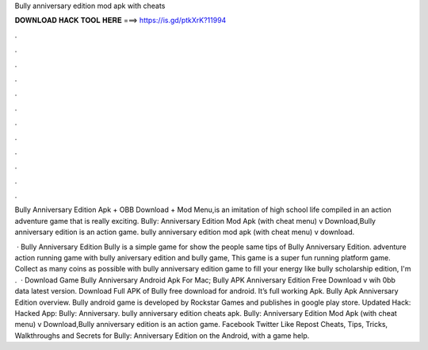 Bully anniversary edition mod apk with cheats



𝐃𝐎𝐖𝐍𝐋𝐎𝐀𝐃 𝐇𝐀𝐂𝐊 𝐓𝐎𝐎𝐋 𝐇𝐄𝐑𝐄 ===> https://is.gd/ptkXrK?11994



.



.



.



.



.



.



.



.



.



.



.



.

Bully Anniversary Edition Apk + OBB Download + Mod Menu,is an imitation of high school life compiled in an action adventure game that is really exciting. Bully: Anniversary Edition Mod Apk (with cheat menu) v Download,Bully anniversary edition is an action game. bully anniversary edition mod apk (with cheat menu) v download.

 · Bully Anniversary Edition Bully is a simple game for show the people same tips of Bully Anniversary Edition. adventure action running game with bully aniversary edition and bully game, This game is a super fun running platform game. Collect as many coins as possible with bully anniversary edition game to fill your energy like bully scholarship edition, I'm .  · Download Game Bully Anniversary Android Apk For Mac; Bully APK Anniversary Edition Free Download v wih 0bb data latest version. Download Full APK of Bully free download for android. It’s full working Apk. Bully Apk Anniversary Edition overview. Bully android game is developed by Rockstar Games and publishes in google play store. Updated Hack:  Hacked App: Bully: Anniversary. bully anniversary edition cheats apk. Bully: Anniversary Edition Mod Apk (with cheat menu) v Download,Bully anniversary edition is an action game. Facebook Twitter Like Repost Cheats, Tips, Tricks, Walkthroughs and Secrets for Bully: Anniversary Edition on the Android, with a game help.

